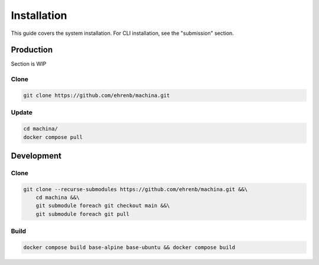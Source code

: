 Installation
===================================

This guide covers the system installation.  For CLI installation, see the "submission" section.

Production
-----------------------------------

Section is WIP

Clone
++++++++++

.. code-block:: bash

    git clone https://github.com/ehrenb/machina.git

Update
++++++++++

.. code-block:: bash

    cd machina/
    docker compose pull

Development
-----------------------------------

Clone
++++++++++

.. code-block:: bash

    git clone --recurse-submodules https://github.com/ehrenb/machina.git &&\
        cd machina &&\
        git submodule foreach git checkout main &&\
        git submodule foreach git pull

Build
++++++++++

.. code-block:: bash

    docker compose build base-alpine base-ubuntu && docker compose build